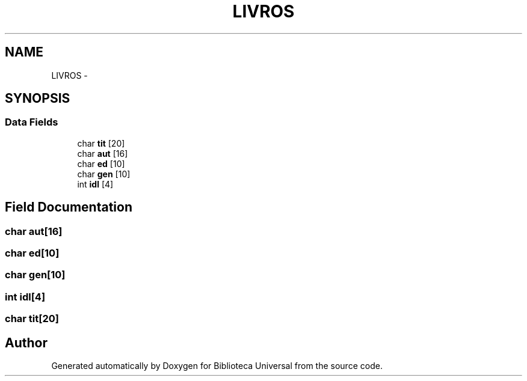 .TH "LIVROS" 3 "Thu Dec 11 2014" "Version 1" "Biblioteca Universal" \" -*- nroff -*-
.ad l
.nh
.SH NAME
LIVROS \- 
.SH SYNOPSIS
.br
.PP
.SS "Data Fields"

.in +1c
.ti -1c
.RI "char \fBtit\fP [20]"
.br
.ti -1c
.RI "char \fBaut\fP [16]"
.br
.ti -1c
.RI "char \fBed\fP [10]"
.br
.ti -1c
.RI "char \fBgen\fP [10]"
.br
.ti -1c
.RI "int \fBidl\fP [4]"
.br
.in -1c
.SH "Field Documentation"
.PP 
.SS "char aut[16]"

.SS "char ed[10]"

.SS "char gen[10]"

.SS "int idl[4]"

.SS "char tit[20]"


.SH "Author"
.PP 
Generated automatically by Doxygen for Biblioteca Universal from the source code\&.
